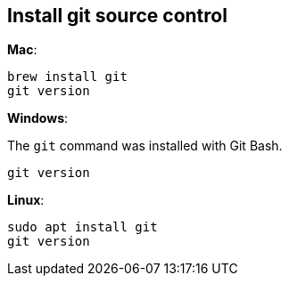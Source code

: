 == Install git source control

**Mac**:

[source,shell]
----
brew install git
git version
----

**Windows**:

The `git` command was installed with Git Bash.

[source,shell]
----
git version
----

**Linux**:

[source,shell]
----
sudo apt install git
git version
----
